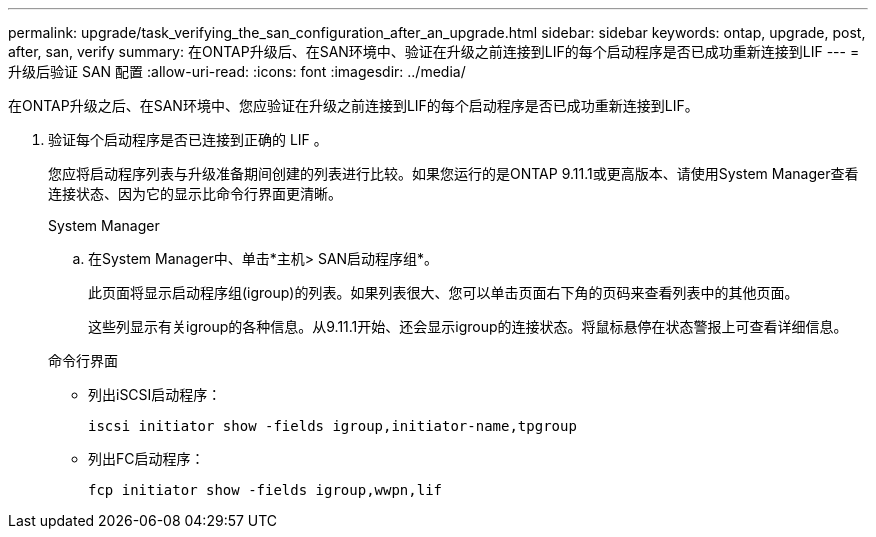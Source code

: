 ---
permalink: upgrade/task_verifying_the_san_configuration_after_an_upgrade.html 
sidebar: sidebar 
keywords: ontap, upgrade, post, after, san, verify 
summary: 在ONTAP升级后、在SAN环境中、验证在升级之前连接到LIF的每个启动程序是否已成功重新连接到LIF 
---
= 升级后验证 SAN 配置
:allow-uri-read: 
:icons: font
:imagesdir: ../media/


[role="lead"]
在ONTAP升级之后、在SAN环境中、您应验证在升级之前连接到LIF的每个启动程序是否已成功重新连接到LIF。

. 验证每个启动程序是否已连接到正确的 LIF 。
+
您应将启动程序列表与升级准备期间创建的列表进行比较。如果您运行的是ONTAP 9.11.1或更高版本、请使用System Manager查看连接状态、因为它的显示比命令行界面更清晰。

+
[role="tabbed-block"]
====
.System Manager
--
.. 在System Manager中、单击*主机> SAN启动程序组*。
+
此页面将显示启动程序组(igroup)的列表。如果列表很大、您可以单击页面右下角的页码来查看列表中的其他页面。

+
这些列显示有关igroup的各种信息。从9.11.1开始、还会显示igroup的连接状态。将鼠标悬停在状态警报上可查看详细信息。



--
.命令行界面
--
** 列出iSCSI启动程序：
+
[source, cli]
----
iscsi initiator show -fields igroup,initiator-name,tpgroup
----
** 列出FC启动程序：
+
[source, cli]
----
fcp initiator show -fields igroup,wwpn,lif
----


--
====

